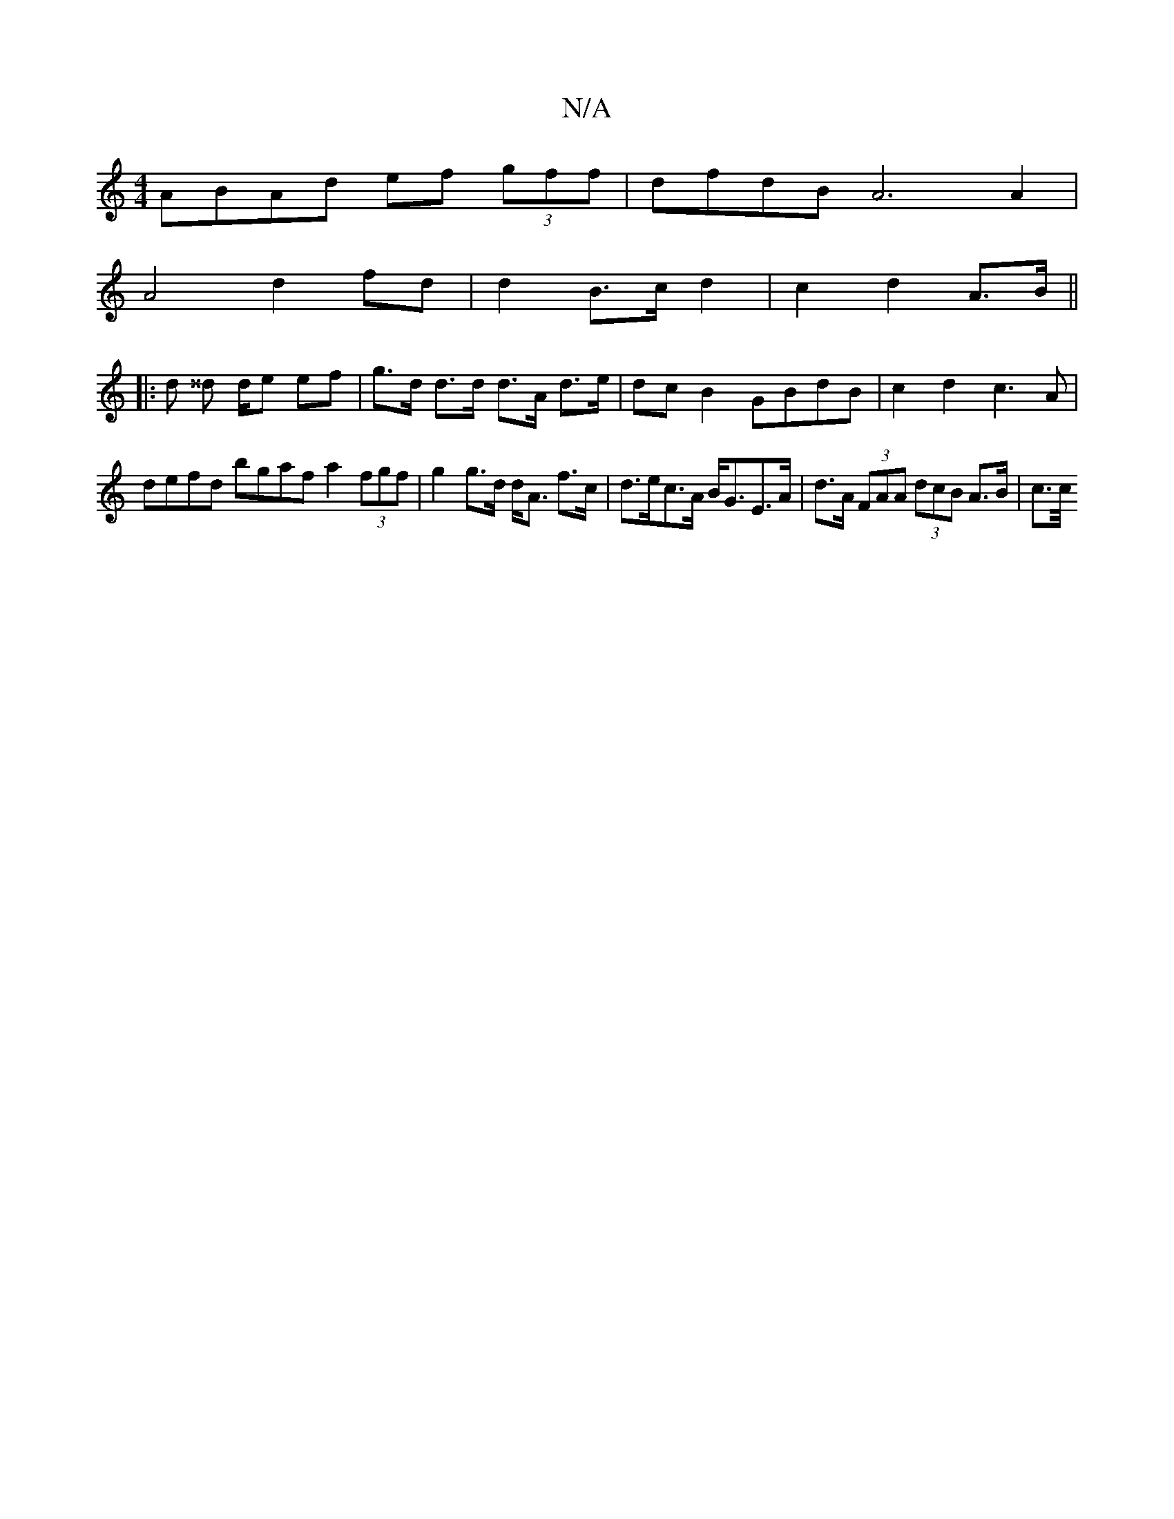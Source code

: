 X:1
T:N/A
M:4/4
R:N/A
K:Cmajor
ABAd ef (3gff |dfdB A6A2 |
A4 d2 fd | d2 B>c d2 | c2 d2 A>B ||
|: d ^^d d/2e ef | g>d d>d d>A d>e | dcB2 GBdB | c2 d2 c3A |
defd bgaf a2(3fgf |g2 g>d d<A f>c | d>ec>A B<GE>A | d>A (3FAA (3dcB A>B|c>c/
